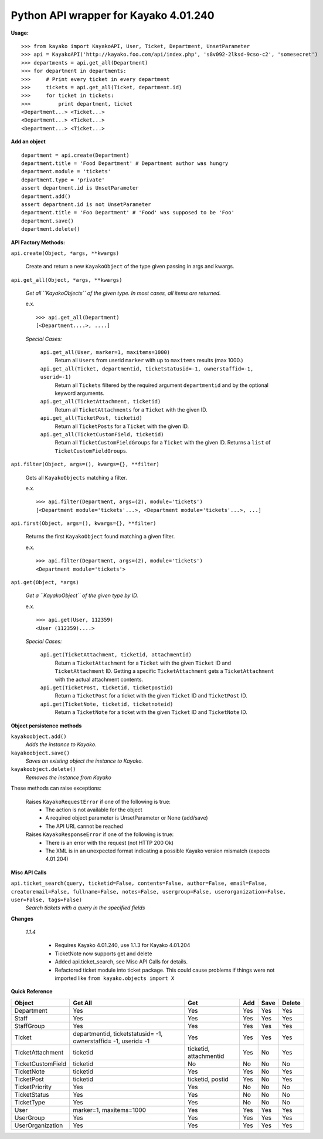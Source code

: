 Python API wrapper for Kayako 4.01.240
--------------------------------------
    
**Usage:**

::

    >>> from kayako import KayakoAPI, User, Ticket, Department, UnsetParameter
    >>> api = KayakoAPI('http://kayako.foo.com/api/index.php', 's8v092-2lksd-9cso-c2', 'somesecret')
    >>> departments = api.get_all(Department)
    >>> for department in departments:
    >>>     # Print every ticket in every department
    >>>     tickets = api.get_all(Ticket, department.id)
    >>>     for ticket in tickets:
    >>>         print department, ticket
    <Department...> <Ticket...>
    <Department...> <Ticket...>
    <Department...> <Ticket...>
    
**Add an object**

::

    department = api.create(Department)
    department.title = 'Food Department' # Department author was hungry
    department.module = 'tickets'
    department.type = 'private'
    assert department.id is UnsetParameter
    department.add()
    assert department.id is not UnsetParameter
    department.title = 'Foo Department' # 'Food' was supposed to be 'Foo'
    department.save()
    department.delete()

**API Factory Methods:**

``api.create(Object, *args, **kwargs)``

    Create and return a new ``KayakoObject`` of the type given passing in args and kwargs.
    
``api.get_all(Object, *args, **kwargs)``

    *Get all ``KayakoObjects`` of the given type.*
    *In most cases, all items are returned.*
    
    e.x. ::
    
        >>> api.get_all(Department)
        [<Department....>, ....]

    *Special Cases:*
    
        ``api.get_all(User, marker=1, maxitems=1000)``
            Return all ``Users`` from userid ``marker`` with up to ``maxitems`` 
            results (max 1000.)
            
        ``api.get_all(Ticket, departmentid, ticketstatusid=-1, ownerstaffid=-1, userid=-1)``
            Return all ``Tickets`` filtered by the required argument 
            ``departmentid`` and by the optional keyword arguments.
            
        ``api.get_all(TicketAttachment, ticketid)``
            Return all ``TicketAttachments`` for a ``Ticket`` with the given ID.
            
        ``api.get_all(TicketPost, ticketid)``
            Return all ``TicketPosts`` for a ``Ticket`` with the given ID.
            
        ``api.get_all(TicketCustomField, ticketid)``
        	Return all ``TicketCustomFieldGroups`` for a ``Ticket`` with the given ID.
        	Returns a ``list`` of ``TicketCustomFieldGroups``.

``api.filter(Object, args=(), kwargs={}, **filter)``

	Gets all ``KayakoObjects`` matching a filter.
        
        e.x. ::

            >>> api.filter(Department, args=(2), module='tickets')
            [<Department module='tickets'...>, <Department module='tickets'...>, ...]
            
``api.first(Object, args=(), kwargs={}, **filter)``

	Returns the first ``KayakoObject`` found matching a given filter.
        
        e.x. ::

            >>> api.filter(Department, args=(2), module='tickets')
            <Department module='tickets'>

``api.get(Object, *args)``

    *Get a ``KayakoObject`` of the given type by ID.*
    
    e.x. ::

        >>> api.get(User, 112359)
        <User (112359)....>
    
    *Special Cases:*
        
        ``api.get(TicketAttachment, ticketid, attachmentid)``
            Return a ``TicketAttachment`` for a ``Ticket`` with the given ``Ticket``
            ID and ``TicketAttachment`` ID.  Getting a specific ``TicketAttachment``
            gets a ``TicketAttachment`` with the actual attachment contents.
        
        ``api.get(TicketPost, ticketid, ticketpostid)``
            Return a ``TicketPost`` for a ticket with the given ``Ticket`` ID and
            ``TicketPost`` ID.
                
        ``api.get(TicketNote, ticketid, ticketnoteid)``
            Return a ``TicketNote`` for a ticket with the given ``Ticket`` ID and
            ``TicketNote`` ID.
            
**Object persistence methods**

``kayakoobject.add()``
    *Adds the instance to Kayako.*
``kayakoobject.save()``
    *Saves an existing object the instance to Kayako.*
``kayakoobject.delete()``
    *Removes the instance from Kayako*
    
These methods can raise exceptions:

    Raises ``KayakoRequestError`` if one of the following is true:
        - The action is not available for the object
        - A required object parameter is UnsetParameter or None (add/save)
        - The API URL cannot be reached
        
    Raises ``KayakoResponseError`` if one of the following is true:
        - There is an error with the request (not HTTP 200 Ok)
        - The XML is in an unexpected format indicating a possible Kayako version mismatch (expects 4.01.204)
        
**Misc API Calls**

``api.ticket_search(query, ticketid=False, contents=False, author=False, email=False, creatoremail=False, fullname=False, notes=False, usergroup=False, userorganization=False, user=False, tags=False)``
	*Search tickets with a query in the specified fields*
        
**Changes**

	*1.1.4*
	
		- Requires Kayako 4.01.240, use 1.1.3 for Kayako 4.01.204
		- TicketNote now supports get and delete
		- Added api.ticket_search, see Misc API Calls for details.
		- Refactored ticket module into ticket package. This could cause problems
		  if things were not imported like ``from kayako.objects import X``

**Quick Reference**

================= ====================================================================== ========================= ======= ======= =====================
Object            Get All                                                                Get                       Add     Save    Delete
================= ====================================================================== ========================= ======= ======= =====================
Department        Yes                                                                    Yes                       Yes     Yes     Yes
Staff             Yes                                                                    Yes                       Yes     Yes     Yes
StaffGroup        Yes                                                                    Yes                       Yes     Yes     Yes
Ticket            departmentid, ticketstatusid= -1, ownerstaffid= -1, userid= -1         Yes                       Yes     Yes     Yes
TicketAttachment  ticketid                                                               ticketid, attachmentid    Yes     No      Yes
TicketCustomField ticketid                                                               No                        No      No      No
TicketNote        ticketid                                                               Yes                       Yes     No      Yes
TicketPost        ticketid                                                               ticketid, postid          Yes     No      Yes
TicketPriority    Yes                                                                    Yes                       No      No      No
TicketStatus      Yes                                                                    Yes                       No      No      No
TicketType        Yes                                                                    Yes                       No      No      No
User              marker=1, maxitems=1000                                                Yes                       Yes     Yes     Yes
UserGroup         Yes                                                                    Yes                       Yes     Yes     Yes
UserOrganization  Yes                                                                    Yes                       Yes     Yes     Yes
================= ====================================================================== ========================= ======= ======= =====================